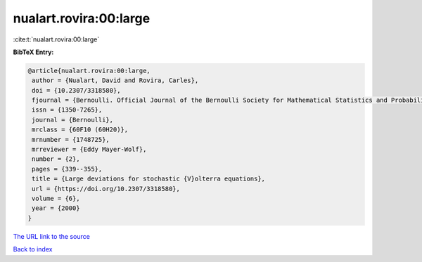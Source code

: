 nualart.rovira:00:large
=======================

:cite:t:`nualart.rovira:00:large`

**BibTeX Entry:**

.. code-block:: bibtex

   @article{nualart.rovira:00:large,
    author = {Nualart, David and Rovira, Carles},
    doi = {10.2307/3318580},
    fjournal = {Bernoulli. Official Journal of the Bernoulli Society for Mathematical Statistics and Probability},
    issn = {1350-7265},
    journal = {Bernoulli},
    mrclass = {60F10 (60H20)},
    mrnumber = {1748725},
    mrreviewer = {Eddy Mayer-Wolf},
    number = {2},
    pages = {339--355},
    title = {Large deviations for stochastic {V}olterra equations},
    url = {https://doi.org/10.2307/3318580},
    volume = {6},
    year = {2000}
   }
`The URL link to the source <ttps://doi.org/10.2307/3318580}>`_


`Back to index <../By-Cite-Keys.html>`_
